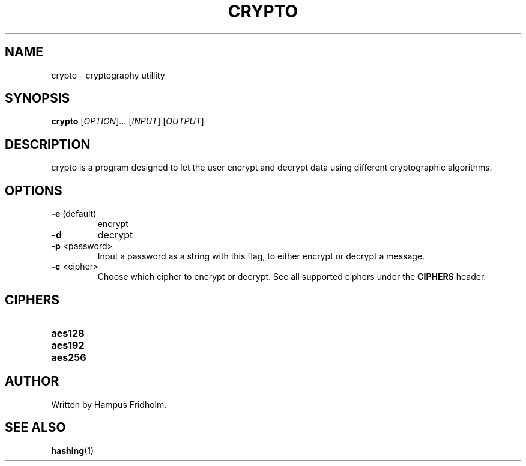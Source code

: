 .TH CRYPTO 1 2024-11-16 Linux

.SH NAME
crypto - cryptography utillity

.SH SYNOPSIS
.B crypto
[\fIOPTION\fR]... [\fIINPUT\fR] [\fIOUTPUT\fR]

.SH DESCRIPTION
crypto is a program designed to let the user encrypt and decrypt data using different cryptographic algorithms.

.SH OPTIONS
.TP
.BR \-e " (default)"
encrypt

.TP
.BR \-d
decrypt

.TP
.BR \-p " <password>"
Input a password as a string with this flag, to either encrypt or decrypt a message.

.TP
.BR \-c " <cipher>"
Choose which cipher to encrypt or decrypt. See all supported ciphers under the \fBCIPHERS\fR header.

.SH CIPHERS
.TP
.BR aes128

.TP
.BR aes192

.TP
.BR aes256

.SH AUTHOR
Written by Hampus Fridholm.

.SH SEE ALSO
\fBhashing\fR(1)
